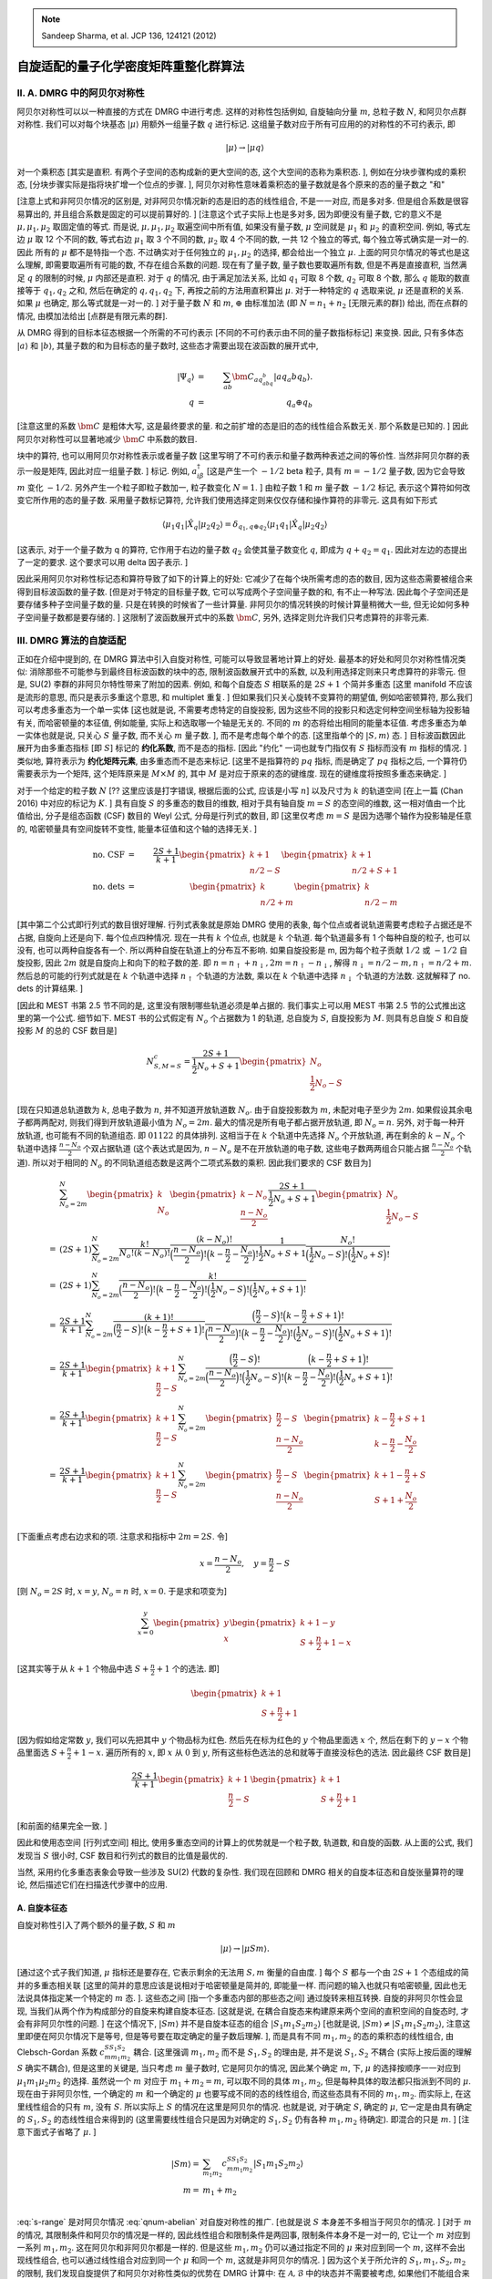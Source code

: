 
.. only:: html

    .. math::
        \renewenvironment{equation*}
        {\begin{equation}\begin{aligned}}
        {\end{aligned}\end{equation}}
        \renewcommand{\gg}{>\!\!>}
        \renewcommand{\ll}{<\!\!<}
        \newcommand{\I}{\mathrm{i}}
        \newcommand{\D}{\mathrm{d}}
        \renewcommand{\C}{\mathrm{C}}
        \newcommand{\dt}{\frac{\D}{\D t}}
        \newcommand{\E}{\mathrm{e}}
        \renewcommand{\bm}{\boldsymbol}
        \require{mediawiki-texvc}

.. note::
    Sandeep Sharma, et al. JCP 136, 124121 (2012)

自旋适配的量子化学密度矩阵重整化群算法
=======================================

II. A. DMRG 中的阿贝尔对称性
----------------------------

阿贝尔对称性可以以一种直接的方式在 DMRG 中进行考虑. 这样的对称性包括例如, 自旋轴向分量 :math:`m`, 总粒子数 :math:`N`, 和阿贝尔点群对称性. 我们可以对每个块基态 :math:`|\mu\rangle` 用额外一组量子数 :math:`q` 进行标记. 这组量子数对应于所有可应用的的对称性的不可约表示, 即

.. math::
    |\mu\rangle \to |\mu q\rangle

对一个乘积态 [其实是直积. 有两个子空间的态构成新的更大空间的态, 这个大空间的态称为乘积态. ], 例如在分块步骤构成的乘积态, [分块步骤实际是指将块扩增一个位点的步骤. ], 阿贝尔对称性意味着乘积态的量子数就是各个原来的态的量子数之 "和"

.. math::
    |\mu q\rangle &=&\ |\mu_1q_1\mu_2q_2\rangle, \\
    q &=&\ q_1 \oplus q_2.
    :label: qnum-abelian

[注意上式和非阿贝尔情况的区别是, 对非阿贝尔情况新的态是旧的态的线性组合, 不是一一对应, 而是多对多. 但是组合系数是很容易算出的, 并且组合系数是固定的可以提前算好的. ] [注意这个式子实际上也是多对多, 因为即便没有量子数, 它的意义不是 :math:`\mu, \mu_1, \mu_2` 取固定值的等式. 而是说, :math:`\mu, \mu_1, \mu_2` 取遍空间中所有值, 如果没有量子数, :math:`\mu` 空间就是 :math:`\mu_1` 和 :math:`\mu_2` 的直积空间. 例如, 等式左边 :math:`\mu` 取 12 个不同的数, 等式右边 :math:`\mu_1` 取 3 个不同的数, :math:`\mu_2` 取 4 个不同的数, 一共 12 个独立的等式, 每个独立等式确实是一对一的. 因此 所有的 :math:`\mu` 都不是特指一个态. 不过确实对于任何独立的 :math:`\mu_1, \mu_2` 的选择, 都会给出一个独立 :math:`\mu`. 上面的阿贝尔情况的等式也是这么理解, 即需要取遍所有可能的数, 不存在组合系数的问题. 现在有了量子数, 量子数也要取遍所有数, 但是不再是直接直积, 当然满足 :math:`q` 的限制的时候, :math:`\mu` 内部还是直积. 对于 :math:`q` 的情况, 由于满足加法关系, 比如 :math:`q_1` 可取 8 个数, :math:`q_2` 可取 8 个数, 那么 :math:`q` 能取的数直接等于 :math:`q_1, q_2` 之和, 然后在确定的 :math:`q, q_1, q_2` 下, 再按之前的方法用直积算出 :math:`\mu`. 对于一种特定的 :math:`q` 选取来说, :math:`\mu` 还是直积的关系. 如果 :math:`\mu` 也确定, 那么等式就是一对一的. ]  对于量子数 :math:`N` 和 :math:`m`, :math:`\oplus` 由标准加法 (即 :math:`N = n_1 + n_2` [无限元素的群]) 给出, 而在点群的情况, 由模加法给出 [点群是有限元素的群].

从 DMRG 得到的目标本征态根据一个所需的不可约表示 [不同的不可约表示由不同的量子数指标标记] 来变换. 因此, 只有多体态 :math:`|a\rangle` 和 :math:`|b\rangle`, 其量子数的和为目标态的量子数时, 这些态才需要出现在波函数的展开式中,

.. math::
    |\Psi_q\rangle &=&\ \sum_{ab} \bm{C}_{aq_abq_b} |aq_a bq_b\rangle. \\
    q &=&\ q_a \oplus q_b

[注意这里的系数 :math:`\bm{C}` 是粗体大写, 这是最终要求的量. 和之前扩增的态是旧的态的线性组合系数无关. 那个系数是已知的. ] 因此阿贝尔对称性可以显著地减少 :math:`\bm{C}` 中系数的数目.

块中的算符, 也可以用阿贝尔对称性表示或者量子数 [这里写明了不可约表示和量子数两种表述之间的等价性. 当然非阿贝尔群的表示一般是矩阵, 因此对应一组量子数. ] 标记. 例如, :math:`a_{i\beta}^\dagger` [这是产生一个 :math:`-1/2` beta 粒子, 具有 :math:`m=-1/2` 量子数, 因为它会导致 :math:`m` 变化 :math:`-1/2`. 另外产生一个粒子即粒子数加一, 粒子数变化 :math:`N=1`. ] 由粒子数 1 和 :math:`m` 量子数 :math:`-1/2` 标记, 表示这个算符如何改变它所作用的态的量子数. 采用量子数标记算符, 允许我们使用选择定则来仅仅存储和操作算符的非零元. 这具有如下形式

.. math::
    \langle \mu_1 q_1 | \hat{X}_q | \mu_2 q_2 \rangle = \delta_{q_1,q\oplus q_2} \langle \mu_1 q_1 | \hat{X}_q | \mu_2 q_2 \rangle

[这表示, 对于一个量子数为 q 的算符, 它作用于右边的量子数 :math:`q_2` 会使其量子数变化 :math:`q`, 即成为 :math:`q+q_2 = q_1`. 因此对左边的态提出了一定的要求. 这个要求可以用 delta 因子表示. ]

因此采用阿贝尔对称性标记态和算符导致了如下的计算上的好处: 它减少了在每个块所需考虑的态的数目, 因为这些态需要被组合来得到目标波函数的量子数. [但是对于特定的目标量子数, 它可以写成两个子空间量子数的和, 有不止一种写法. 因此每个子空间还是要存储多种子空间量子数的量. 只是在转换的时候省了一些计算量. 非阿贝尔的情况转换的时候计算量稍微大一些, 但无论如何多种子空间量子数都是要存储的. ] 这限制了波函数展开式中的系数 :math:`\bm{C}`, 另外, 选择定则允许我们只考虑算符的非零元素.

III. DMRG 算法的自旋适配
------------------------

正如在介绍中提到的, 在 DMRG 算法中引入自旋对称性, 可能可以导致显著地计算上的好处. 最基本的好处和阿贝尔对称性情况类似: 消除那些不可能参与到最终目标波函数的块中的态, 限制波函数展开式中的系数, 以及利用选择定则来只考虑算符的非零元. 但是, SU(2) 李群的非阿贝尔特性带来了附加的因素. 例如, 和每个自旋态 :math:`S` 相联系的是 :math:`2S+1` 个简并多重态 [这里 manifold 不应该是流形的意思, 而只是表示多重这个意思, 和 multiplet 重复. ] 但如果我们只关心旋转不变算符的期望值, 例如哈密顿算符, 那么我们可以考虑多重态为一个单一实体 [这也就是说, 不需要考虑特定的自旋投影, 因为这些不同的投影只和选定何种空间坐标轴为投影轴有关, 而哈密顿量的本征值, 例如能量, 实际上和选取哪一个轴是无关的. 不同的 :math:`m` 的态将给出相同的能量本征值. 考虑多重态为单一实体也就是说, 只关心 :math:`S` 量子数, 而不关心 :math:`m` 量子数. ], 而不是考虑每个单个的态. [这里指单个的 :math:`|S, m\rangle` 态. ] 目标波函数因此展开为由多重态指标 [即 :math:`S`] 标记的 **约化系数**, 而不是态的指标. [因此 "约化" 一词也就专门指仅有 :math:`S` 指标而没有 :math:`m` 指标的情况. ] 类似地, 算符表示为 **约化矩阵元素**, 由多重态而不是态来标记. [这里不是指算符的 :math:`pq` 指标, 而是确定了 :math:`pq` 指标之后, 一个算符仍需要表示为一个矩阵, 这个矩阵原来是 :math:`M\times M` 的, 其中 :math:`M` 是对应于原来的态的键维度. 现在的键维度将按照多重态来确定. ]

对于一个给定的粒子数 :math:`N` [?? 这里应该是打字错误, 根据后面的公式, 应该是小写 :math:`n`] 以及尺寸为 :math:`k` 的轨道空间 [在上一篇 (Chan 2016) 中对应的标记为 :math:`K`. ] 具有自旋 :math:`S` 的多重态的数目的维数, 相对于具有轴自旋 :math:`m=S` 的态空间的维数, 这一相对值由一个比值给出, 分子是组态函数 (CSF) 数目的 Weyl 公式, 分母是行列式的数目, 即 [这里仅考虑 :math:`m=S` 是因为选哪个轴作为投影轴是任意的, 哈密顿量具有空间旋转不变性, 能量本征值和这个轴的选择无关. ]

.. math::
    \text{no. CSF} &=&\ \frac{2S+1}{k+1} \begin{pmatrix} k+1\\n/2-S\end{pmatrix}
        \begin{pmatrix} k+1\\n/2+S +1\end{pmatrix} \\
    \text{no. dets} &=&\ \begin{pmatrix} k \\ n/2 + m \end{pmatrix} \begin{pmatrix} k \\ n/2 - m \end{pmatrix}

[其中第二个公式即行列式的数目很好理解. 行列式表象就是原始 DMRG 使用的表象, 每个位点或者说轨道需要考虑粒子占据还是不占据, 自旋向上还是向下. 每个位点四种情况. 现在一共有 :math:`k` 个位点, 也就是 :math:`k` 个轨道. 每个轨道最多有 1 个每种自旋的粒子, 也可以没有, 也可以两种自旋各有一个. 所以两种自旋在轨道上的分布互不影响. 如果自旋投影是 m, 因为每个粒子贡献 :math:`1/2` 或 :math:`-1/2` 自旋投影, 因此 :math:`2m` 就是自旋向上和向下的粒子数的差. 即 :math:`n = n_\uparrow + n_\downarrow, 2m = n_\uparrow - n_\downarrow`, 解得 :math:`n_\downarrow = n/2 - m, n_\uparrow = n/2 + m`. 然后总的可能的行列式就是在 :math:`k` 个轨道中选择 :math:`n_\uparrow` 个轨道的方法数, 乘以在 :math:`k` 个轨道中选择 :math:`n_\downarrow` 个轨道的方法数. 这就解释了 no. dets 的计算结果. ]

[因此和 MEST 书第 2.5 节不同的是, 这里没有限制哪些轨道必须是单占据的. 我们事实上可以用 MEST 书第 2.5 节的公式推出这里的第一个公式. 细节如下. MEST 书的公式假定有 :math:`N_o` 个占据数为 1 的轨道, 总自旋为 :math:`S`, 自旋投影为 :math:`M`. 则具有总自旋 :math:`S` 和自旋投影 :math:`M` 的总的 CSF 数目是]

.. math::
    N_{S,M=S}^c = \frac{2S + 1}{\frac{1}{2}N_o + S + 1} \begin{pmatrix} N_o \\ \frac{1}{2} N_o - S \end{pmatrix}

[现在只知道总轨道数为 :math:`k`, 总电子数为 :math:`n`, 并不知道开放轨道数 :math:`N_o`. 由于自旋投影数为 :math:`m`, 未配对电子至少为 :math:`2m`. 如果假设其余电子都两两配对, 则我们得到开放轨道最小值为 :math:`N_o = 2m`. 最大的情况是所有电子都占据开放轨道, 即 :math:`N_o = n`. 另外, 对于每一种开放轨道, 也可能有不同的轨道组态. 即 :math:`01122` 的具体排列. 这相当于在 :math:`k` 个轨道中先选择 :math:`N_o` 个开放轨道, 再在剩余的 :math:`k - N_o` 个轨道中选择 :math:`\frac{n - N_o}{2}` 个双占据轨道 (这个表达式是因为, :math:`n-N_o` 是不在开放轨道的电子数, 这些电子数两两组合只能占据 :math:`\frac{n - N_o}{2}` 个轨道). 所以对于相同的 :math:`N_o` 的不同轨道组态数是这两个二项式系数的乘积. 因此我们要求的 CSF 数目为]

.. math::
    &\ \sum_{N_o = 2m}^N \begin{pmatrix} k \\ N_o \end{pmatrix} \begin{pmatrix} k - N_o \\ \frac{n-N_o}{2} \end{pmatrix}
        \frac{2S + 1}{\frac{1}{2}N_o + S + 1} \begin{pmatrix} N_o \\ \frac{1}{2} N_o - S \end{pmatrix} \\
    =&\ (2S+1) \sum_{N_o = 2m}^N \frac{k!}{N_o!(k-N_o)!} \frac{ (k-N_o)!}{\Big( \frac{n-N_o}{2}\Big)! \Big( k-\frac{n}{2} -\frac{N_o}{2} \Big)!} \frac{1}{\frac{1}{2}N_o + S + 1} \frac{N_o!}{ \Big(\frac{1}{2} N_o - S\Big)! \Big( \frac{1}{2} N_o + S\Big)!} \\
    =&\ (2S+1) \sum_{N_o = 2m}^N \frac{k!}{\Big( \frac{n-N_o}{2}\Big)! \Big( k-\frac{n}{2} -\frac{N_o}{2} \Big)!\Big(\frac{1}{2} N_o - S\Big)! \Big( \frac{1}{2} N_o + S + 1\Big)!} \\
    =&\ \frac{2S+1}{k+1} \sum_{N_o = 2m}^N \frac{(k+1)!}{\Big(\frac{n}{2}-S\Big)!\Big(k-\frac{n}{2}+S+1\Big)!} \frac{\Big(\frac{n}{2}-S\Big)!\Big(k-\frac{n}{2}+S+1\Big)!}{\Big( \frac{n-N_o}{2}\Big)! \Big( k-\frac{n}{2} -\frac{N_o}{2} \Big)!\Big(\frac{1}{2} N_o - S\Big)! \Big( \frac{1}{2} N_o + S + 1\Big)!} \\
    =&\ \frac{2S+1}{k+1} \begin{pmatrix} k + 1 \\ \frac{n}{2} - S  \end{pmatrix}
        \sum_{N_o = 2m}^N \frac{\Big(\frac{n}{2}-S\Big)!}{\Big( \frac{n-N_o}{2}\Big)! \Big(\frac{1}{2} N_o - S\Big)! }
        \frac{\Big(k-\frac{n}{2}+S+1\Big)!}{\Big( k-\frac{n}{2} -\frac{N_o}{2} \Big)! \Big( \frac{1}{2} N_o + S + 1\Big)!}
         \\
    =&\ \frac{2S+1}{k+1} \begin{pmatrix} k + 1 \\ \frac{n}{2} - S  \end{pmatrix}
        \sum_{N_o = 2m}^N \begin{pmatrix} \frac{n}{2}-S \\ \frac{n-N_o}{2}  \end{pmatrix}
        \begin{pmatrix} k-\frac{n}{2}+S+1 \\  k-\frac{n}{2} -\frac{N_o}{2} \end{pmatrix} \\
    =&\ \frac{2S+1}{k+1} \begin{pmatrix} k + 1 \\ \frac{n}{2} - S  \end{pmatrix}
        \sum_{N_o = 2m}^N \begin{pmatrix} \frac{n}{2}-S \\ \frac{n-N_o}{2}  \end{pmatrix}
        \begin{pmatrix} k+1-\frac{n}{2}+S \\  S + 1 +\frac{N_o}{2} \end{pmatrix} \\

[下面重点考虑右边求和的项. 注意求和指标中 :math:`2m = 2S`. 令]

.. math::
    x = \frac{n - N_o}{2}, \quad y = \frac{n}{2} - S

[则 :math:`N_o = 2S` 时, :math:`x = y`, :math:`N_o = n` 时, :math:`x = 0`. 于是求和项变为]

.. math::
    \sum_{x = 0}^y \begin{pmatrix} y \\ x  \end{pmatrix}
        \begin{pmatrix} k+1 - y \\  S + \frac{n}{2} + 1 - x \end{pmatrix}

[这其实等于从 :math:`k+ 1` 个物品中选 :math:`S + \frac{n}{2} + 1` 个的选法. 即]

.. math::
    \begin{pmatrix} k + 1 \\ S + \frac{n}{2} + 1  \end{pmatrix}

[因为假如给定常数 :math:`y`, 我们可以先把其中 :math:`y` 个物品标为红色. 然后先在标为红色的 :math:`y` 个物品里面选 :math:`x` 个, 然后在剩下的 :math:`y-x` 个物品里面选 :math:`S + \frac{n}{2} + 1 - x`. 遍历所有的 :math:`x`, 即 :math:`x` 从 :math:`0` 到 :math:`y`, 所有这些标色选法的总和就等于直接没标色的选法. 因此最终 CSF 数目是]

.. math::
    \frac{2S+1}{k+1} \begin{pmatrix} k + 1 \\ \frac{n}{2} - S  \end{pmatrix}
        \begin{pmatrix} k + 1 \\ S + \frac{n}{2} + 1  \end{pmatrix}

[和前面的结果完全一致. ]

因此和使用态空间 [行列式空间] 相比, 使用多重态空间的计算上的优势就是一个粒子数, 轨道数, 和自旋的函数. 从上面的公式, 我们发现当 :math:`S` 很小时, CSF 数目和行列式的数目的比值是最优的.

当然, 采用约化多重态表象会导致一些涉及 SU(2) 代数的复杂性. 我们现在回顾和 DMRG 相关的自旋本征态和自旋张量算符的理论, 然后描述它们在扫描迭代步骤中的应用.

A. 自旋本征态
^^^^^^^^^^^^^

自旋对称性引入了两个额外的量子数, :math:`S` 和 :math:`m`

.. math::
    |\mu\rangle \to |\mu S m \rangle.

[通过这个式子我们知道, :math:`\mu` 指标还是要存在, 它表示剩余的无法用 :math:`S, m` 衡量的自由度. ] 每个 :math:`S` 都与一个由 :math:`2S + 1` 个态组成的简并的多重态相关联 [这里的简并的意思应该是说相对于哈密顿量是简并的, 即能量一样. 而问题的输入也就只有哈密顿量, 因此也无法说具体指定某一个特定的 :math:`m` 态. ]. 这些态之间 [指一个多重态内部的那些态之间] 通过旋转来相互转换. 自旋的非阿贝尔性会显现, 当我们从两个作为构成部分的自旋来构建自旋本征态. [这就是说, 在耦合自旋态来构建原来两个空间的直积空间的自旋态时, 才会有非阿贝尔性的问题. ] 在这个情况下, :math:`|Sm\rangle` 并不是自旋本征态的组合 :math:`|S_1m_1S_2m_2\rangle` [也就是说, :math:`|Sm\rangle \neq |S_1m_1S_2m_2\rangle`, 注意这里即便在阿贝尔情况下是等号, 但是等号要在取定确定的量子数后理解. ], 而是具有不同 :math:`m_1, m_2` 的态的乘积态的线性组合, 由 Clebsch-Gordan 系数 :math:`c_{mm_1m_2}^{SS_1S_2}` 耦合. [这里强调 :math:`m_1, m_2` 而不是 :math:`S_1, S_2` 的理由是, 并不是说 :math:`S_1, S_2` 不耦合 (实际上按后面的理解 :math:`S` 确实不耦合), 但是这里的关键是, 当只考虑 :math:`m` 量子数时, 它是阿贝尔的情况, 因此某个确定 :math:`m`, 下, :math:`\mu` 的选择按顺序一一对应到 :math:`\mu_1 m_1 \mu_2 m_2` 的选择. 虽然说一个 :math:`m` 对应于 :math:`m_1 + m_2 = m`, 可以取不同的具体 :math:`m_1, m_2`, 但是每种具体的取法都只指派到不同的 :math:`\mu`. 现在由于非阿贝尔性, 一个确定的 :math:`m` 和一个确定的 :math:`\mu` 也要写成不同的态的线性组合, 而这些态具有不同的 :math:`m_1, m_2`. 而实际上, 在这里线性组合的只有 :math:`m`, 没有 :math:`S`. 所以实际上 :math:`S` 的情况在这里是阿贝尔的情况. 也就是说, 对于确定 :math:`S`, 确定的 :math:`\mu`, 它一定是由具有确定的 :math:`S_1, S_2` 的态线性组合来得到的 (这里需要线性组合只是因为对确定的 :math:`S_1, S_2` 仍有各种 :math:`m_1, m_2` 待确定). 即混合的只是 :math:`m`. ] [注意下面式子省略了 :math:`\mu`. ]

.. math::
    |Sm\rangle =&\ \sum_{m_1 m_2} c_{mm_1m_2}^{SS_1S_2} |S_1m_1S_2m_2\rangle \\
    m =&\ m_1+m_2 \\

.. math::
    S \in \{ |S_1 - S_2|, |S_1 - S_2|+1, \cdots , S_1 + S_2\}.
    :label: s-range

:eq:`s-range` 是对阿贝尔情况 :eq:`qnum-abelian` 对自旋对称性的推广. [也就是说 :math:`S` 本身差不多相当于阿贝尔的情况. ] [对于 :math:`m` 的情况, 其限制条件和阿贝尔的情况是一样的, 因此线性组合和限制条件是两回事, 限制条件本身不是一对一的, 它让一个 :math:`m` 对应到一系列 :math:`m_1, m_2`. 这在阿贝尔和非阿贝尔都是一样的. 但是这些 :math:`m_1, m_2` 仍可以通过指定不同的 :math:`\mu` 来对应到同一个 :math:`m`, 这样不会出现线性组合, 也可以通过线性组合对应到同一个 :math:`\mu` 和同一个 :math:`m`, 这就是非阿贝尔的情况. ] 因为这个关于所允许的 :math:`S_1, m_1, S_2, m_2` 的限制, 我们发现自旋提供了和阿贝尔对称性类似的优势在 DMRG 计算中: 在 :math:`\mathcal{A}, \mathcal{B}` 中的块态并不需要被考虑, 如果他们不能组合来产生目标波函数中的 :math:`S, m` 量子数. [按照这篇文章的标记, :math:`\mathcal{A}, \mathcal{B}` 是扩展后的块的标记. 它们组合起来就构成超块, 用于计算整个体系的目标波函数. ] 

正如上面提到的, 当求解带有自旋对称性的薛定谔方程时, 我们可以把多重态看作一个单一的量, 而不是利用单个的态, 因为 :math:`\hat{H}` 是旋转不变的. [这里的意思应该是, 仅仅当求解哈密顿量时可以这样做. 在其他的分块过程, 算符延展等等过程中, 仍需要完整的表示, 因为算符毕竟不能不考虑 :math:`m`.] **约化量** 仅仅由 :math:`S` 标记, 而 **约化** 波函数写为

.. math::
    ||\Psi_S \rangle = \sum_{aS_a bS_b} \bm{C}_{aS_a bS_b} || aS_a bS_b\rangle

[注意这里 :math:`a, b` 就相当于之前的 :math:`\mu`, 而 :math:`\bm{C}` 是待求的量. ] 在多重态表象的约化系数和态表象的系数 :math:`\bm{C}_{aS_am_abS_bm_b}` 是相联系的, [疑问?? 这里似乎应该是 :math:`\bm{C}_{Sm,aS_am_abS_bm_b}`, 不然下面的等式指标不平衡, 但这里似乎是为了强调对于一个特定问题, :math:`S, m` 应该是输入参数, 并不会改变, 因此这个系数并不需要这个指标, 也就是说, 理解为 :math:`S, m` 是全局的量. ]

.. math::
    |\Psi_{Sm}\rangle = \sum_{aS_am_abS_bm_b} \bm{C}_{aS_am_abS_bm_b}|aS_am_abS_bm_b\rangle

其中

.. math::
    \bm{C}_{aS_am_abS_bm_b} = c_{m_am_bm}^{S_aS_bS} \bm{C}_{aS_abS_b}.

约化系数 :math:`\bm{C}_{aS_abS_b}` 的数目很明显比原始的波函数系数 :math:`\bm{C}_{aS_am_abS_bm_b}` 的数目要少.

B. 自旋张量算符
^^^^^^^^^^^^^^^

在考虑自旋对称性时, 算符也可以具有标记 :math:`S, m`. 根据不可约自旋表象进行变换的算符被称为不可约 (自旋) 张量算符. 和自旋多重态类似, 由 :math:`S` 标记的张量算符和 :math:`2S+1` 个算符组成的流形相关联, 流形中的算符互相之间通过旋转来变换. 一个简单的方式来表征一个张量算符, 是观察它在一个自旋 :math:`S = 0` 的态上的作用. 例如 :math:`a_{i\alpha}^\dagger` 和 :math:`a_{i\beta}^\dagger` 是 :math:`S=\frac{1}{2}` (双重态) 张量算符 :math:`\hat{a}_i^{1/2}` 的两个分量, 因为它们作用在真空态 (真空态的自旋 :math:`S= 0`) 会产生自旋为 :math:`\frac{1}{2}` 的自旋本征态. [疑问?? 注意, 如果所考虑的张量算符右边是一个湮灭算符, 那么作用在真空态上可能得到零. 这时候这个方法就没什么用. 实际的情况下, 作用于真空态上如果不为零, 则产生的态才好判断. 将产生的态再用 :math:`\hat{S}_z` 或 :math:`\hat{S}^2` 作用, 就能知道这张量算符对应于怎样的 :math:`S, M`. 如果为零, 则只能求它和 :math:`\hat{S}_\pm, \hat{S}_z` 的对易子来判断, 即定义式. ] 考虑算符 :math:`a_{i\alpha}^\dagger a_{j\alpha}, a_{i\alpha}^\dagger a_{j\beta}, a_{i\beta}^\dagger a_{j\alpha}, a_{i\beta}^\dagger a_{j\beta}`, 它们合起来张开了 :math:`S = 0` 单重态和 :math:`S = 1` 三重态流形. :math:`S = 0` 单重态算符定义为

.. math::
    \hat{B}_{ij}^{0,0} = \frac{1}{\sqrt{2}} \Big( a_{i\alpha}^\dagger a_{j\alpha} + a_{i\beta}^\dagger a_{j\beta} \Big),

而 :math:`S=1` 三重态算符定义为

.. math::
    \hat{B}_{ij}^{1,-1} =&\ a_{i\beta}^\dagger a_{j\alpha}, \\
    \hat{B}_{ij}^{1,0} =&\ \frac{1}{\sqrt{2}} \Big( a_{i\alpha}^\dagger a_{j\alpha} - a_{i\beta}^\dagger a_{j\beta} \Big),\\
    \hat{B}_{ij}^{1,1} =&\ -a_{i\alpha}^\dagger a_{j\beta}.

在自旋适配 DMRG 算法中用到的张量算符的完整列表在 表 2 给出.

张量算符允许我们工作于约化算符矩阵元, 仅仅用多重态标记 [根据这里, 似乎对于算符, 也是使用多重态而不是单个的态. ]

.. math::
    \bm{X}^S_{\mu_1 S_1 \mu_2 S_2} = \langle \mu_1 S_1 || \hat{X}^S || \mu_2 S_2 \rangle.

完整矩阵元可以从约化矩阵元利用 Wigner-Eckart 定理得到 (和之前波函数系数的公式类似)

.. math::
    \bm{X}_{\mu_1S_1m_1\mu_2S_2m_2}^{Sm} = c_{m_2mm_1}^{S_2SS_1} \bm{X}_{\mu_1S_1\mu_2S_2}^S.

张量算符的伴算符也是张量算符. 这里, 我们定义伴算符为带有一个附加的符号因子来保持在角动量阶梯算符中用的 Condon-Shortley 相因子约定. [MEST 2.3 节] 为了表示这个具有附加相因子的伴算符运算, 我们使用符号 :math:`\ddagger`. 例如

.. math::
    \bm{X}^{S,m\ddagger} = (-1)^{S+m} \bm{X}^{S,-m\dagger}.

[注意, 这里的约定似乎有问题, 应该写 :math:`\bm{X}^{S,m\ddagger} = (-1)^{S+m} \bm{X}^{S,m\dagger}`, 然后说明 :math:`\bm{X}^{S,m\ddagger}` 是一个属于本征值 :math:`S, -m` 的张量算符. 这样 :math:`\ddagger` 和 :math:`\dagger` 的区别就仅仅只是相因子的区别. 需要在后面用到这个符号的地方验证一下, 是否有矛盾. 但是在这篇文章中, 用到 :math:`\ddagger` 的地方都不出现 :math:`m`, 因此实际上这个 :math:`m` 的符号差并没有什么体现. ] 注意, 一个张量算符的伴算符的约化密度矩阵, 并不是这个算符的约化密度矩阵的共轭. 具有自旋 :math:`S = 0,\frac{1}{2}, 1` 的张量算符的约化矩阵元和对应的伴算符的约化矩阵元之间的关系, 在附录 D 中给出. [疑问?? 这个问题一定要自己好好算一下. 或者可以参考其他文献. ]

和自旋本征态的情况一样, 一个具有量子数 :math:`S,m` 的乘积张量算符包括具有量子数 :math:`S_1, m_1` 和 :math:`S_2, m_2` 的张量算符的线性组合, 通过 Clebsch-Gordan 系数耦合

.. math::
    \Big(\hat{X}_1^{\hat{S}_1} \hat{X}_2^{\hat{S}_2} \Big)^{Sm}
        =\sum_{m_1m_2} c_{m_1m_2m}^{S_1S_2S} \hat{X}_1^{S_1m_1} \hat{X}_2^{S_2m_2}.
    :label: prod-tensor-op

我们可以得到乘积算符 :math:`\Big(\hat{X}_1^{\hat{S}_1} \hat{X}_2^{\hat{S}_2} \Big)^{S}` 的约化矩阵元, 直接通过算符 :math:`\hat{X}_1` 和 :math:`\hat{X}_2` [?? 这里原文是 :math:`\hat{X}` 和 :math:`\hat{Y}`] 的约化矩阵元, 使用 Wigner 9-j 系数

.. math::
    \langle \mu \nu S_{\mu\nu} || \Big(\hat{X}_1^{\hat{S}_1} \hat{X}_2^{\hat{S}_2} \Big)^{S} || \mu'\nu' S_{\mu'\nu'} \rangle
    = \begin{bmatrix} \end{bmatrix} \langle \mu S_{\mu} || \hat{X}_1^{\hat{S}_1} || \mu' S_{\mu'} \rangle \langle \nu S_{\nu} || \hat{X}_2^{\hat{S}_2} || \nu' S_{\nu'} \rangle.
    :label: prod-tensor-rmat

我们定义自旋适配的张量积 :math:`\otimes_S` 为

.. math::
    \bm{X}_1^{S_1} \otimes_S \bm{X}_2^{S_2} = \Big(\bm{X}_1^{\hat{S}_1} \bm{X}_2^{\hat{S}_2} \Big)^{S},

它是 :eq:`prod-tensor-op` 的约化矩阵的形式, 而 :math:`\Big(\bm{X}_1^{\hat{S}_1} \bm{X}_2^{\hat{S}_2} \Big)^{S}` 的约化矩阵元按照 :eq:`prod-tensor-rmat` 来进行计算.

现在继续讨论上述建立的自旋代数如何应用到扫描迭代的计算中.

C. 自旋适配的扫描迭代
^^^^^^^^^^^^^^^^^^^^^

**分块** 在实现自旋适配的时候, 对分块有两个修改:

(i) 使用表 II 定义的张量算符而不是表 I 的算符.
(ii) 因为我们使用张量算符, 我们仅操作和存储算符的约化矩阵元. 这意味着我们把张量乘法 :math:`\otimes` 替换为自旋适配的张量乘法 :math:`\otimes_S`.

考虑 :math:`A_{ij}^S[\mathcal{A}]` 自旋张量算符作为一个例子. 对应于 :math:`A_{ij}^0[\mathcal{A}]` 的约化矩阵元的矩阵由下式得到

.. math::
    i, j \in \mathcal{L} \Rightarrow&\ \bm{A}_{ij}^0[\mathcal{L}] \otimes_0 \bm{1}^0[\bullet_l], \\
    i \in \mathcal{L}, j\in \bullet_l \Rightarrow&\ \bm{a}_i^{1/2}[\mathcal{L}]
        \otimes_0 \bm{a}_j^{1/2}[\bullet_l], \\
    i,j \in \bullet_l \Rightarrow&\ \bm{1}^0[\mathcal{L}] \otimes_0 \bm{A}_{ij}^0[\bullet_l].

超块哈密顿量的二分也和无自旋适配的版本类似. 这里我们注意到哈密顿量是一个 :math:`S=0` 的算符, [因为它是无自旋算符] 因此我们写 :math:`\bm{H}^0`. 那么

.. math::
    \bm{H}^0[\mathcal{A}] =&\ \bm{H}^0[\mathcal{L}] \otimes_0 \bm{1}^0[\bullet_l]
        + \bm{1}^0[\mathcal{L}] \otimes_0 \bm{H}^0[\bullet_l] \\
        &\ +2\sum_{i\in \mathcal{L}} \Big(
        \bm{a}_i^{1/2}[\mathcal{L}] \otimes_0 \bm{R}_i^{1/2\ddagger}[\bullet_l]
        + \bm{a}_i^{1/2\ddagger} [\mathcal{L}] \otimes_0 \bm{R}_i^{1/2}[\bullet_l]
        \Big) \\
        &\ +2\sum_{i\in \bullet_l} \Big(
        \bm{a}_i^{1/2}[\bullet_l] \otimes_0 \bm{R}_i^{1/2\ddagger}[\mathcal{L}]
        + \bm{a}_i^{1/2\ddagger} [\bullet_l] \otimes_0 \bm{R}_i^{1/2}[\mathcal{L}]
        \Big) \\
        &\ +\sum_{ij\in \bullet_l} \Big( - \sqrt{3} \bm{B}_{ij}^1[\bullet_l]
            \otimes_0 \bm{Q}_{ij}^1 [\mathcal{L}]
            +\bm{B}_{ij}^0[\bullet_l]
            \otimes_0 \bm{Q}_{ij}^0 [\mathcal{L}] \Big) \\
        &\ +\frac{\sqrt{3}}{2} \sum_{ij\in \bullet_l} \Big(
        \bm{A}_{ij}^1[\bullet_l] \otimes_0 \bm{P}_{ij}^1[\mathcal{L}]
        + \bm{A}_{ij}^{1\ddagger}[\bullet_l] \otimes_0 \bm{P}_{ij}^{1\ddagger}[\mathcal{L}]
        \Big) \\
        &\ + \frac{1}{2} \sum_{ij \in \bullet_l} \Big( \bm{A}_{ij}^0[\bullet_l] \otimes_0
            \bm{P}_{ij}^0[\mathcal{L}] + \bm{A}_{ij}^{0\ddagger}[\bullet_l] \otimes_0
            \bm{P}_{ij}^{0\ddagger}[\mathcal{L}]\Big).

**波函数求解** 在波函数求解的步骤, 自旋适配的哈密顿量波函数积 [指哈密顿量乘以波函数得到期望值] 可以完全以约化算符矩阵元和约化波函数系数的形式来进行. 和在非自旋适配的 DMRG 算法一样, 完整的哈密顿矩阵永远不会生成, 而乘积是对上式中求和的每一项进行的. 例如, 非自旋版本的

.. math::
    \Big( \bm{A}_{ij}[\mathcal{A}] \otimes \bm{P}_{ij}[\mathcal{B}] \Big) \cdot \bm{C} = \bm{A}_{ij}[\mathcal{A}] \bm{C} \bm{P}_{ij}^T [\mathcal{B}]

[这里 :math:`\bm{C}` 本来是一个矢量, 代表波函数振幅. 现在写成一个矩阵, 因为把指标按子空间划分为两部分, 行代表左块, 列代表右块. 所以本来是矩阵乘矢量, 现在变成了三个矩阵相乘得矩阵, 得到的矩阵行仍然是左块, 列仍然是右块. ] 成为

.. math::
    \bm{C}_{a'S_a'b'S_b'} = \sum_{S_aS_b}
    \begin{bmatrix} S_b & S_a & S \\ S_J & S_I & 0 \\ S'_b & S'_a & S' \end{bmatrix}
    \langle S'_b || \bm{O}_J^{S_J}[\mathcal{B}] ||S_b\rangle
    \langle S'_a || \bm{O}_I^{S_I}[\mathcal{A}] ||S_a\rangle
    \bm{C}_{aS_abS_b}.

注意, 和非自旋适配的版本一样, 这个可以通过中间量来把计算复杂度降低到 :math:`O(M^3)`. 但是, 由于对 :math:`S_a, S_b` 的求和, 算符乘积不会分解为单一的一对解耦合的矩阵乘积 [指现在左空间相乘, 再在右空间相乘. 共两个矩阵乘积] (像非自旋适配的情况那样), 而是对求和中每个 :math:`S_a, S_b` 都必须执行一对矩阵乘积, 如果对应的 9-j 系数非零. 整个操作是非自旋操作的复杂度乘以一个常数, 其中常数依赖于非零 9-j 系数的数目.

**重整化和截断** 在自旋适配的重整化和截断步骤, 我们不寻求一个简单的 :math:`\mathcal{A}` 态的最优截断, 而是对一个和自旋对称性自洽的态的集合 (即纯自旋态的集合) 的最优截断. 这些无法通过 :math:`\mathcal{A}` 的约化密度矩阵的本征矢量来得到, 因为它和块 :math:`\mathcal{A}` 的自旋算符 :math:`\hat{S}^2` 不对易. 正如 McCulloch 和 Gulacsi 的工作显示的那样, 在这个情形中使用的密度矩阵是赝密度矩阵, 它是在通常的密度矩阵中令非对角块 [注意此处不是非对角矩阵元] 为零. 因为这些非对角块使得不同自旋的态耦合. 所有重整化和截断步骤的操作都可以在多重态表象完成, 工作于约化波函数系数和约化密度矩阵元. 赝密度矩阵的约化矩阵元通过约化波函数系数得到

.. math::
    \bm{\Gamma}_{aS_a,a'S_a} = \sum_{bS_b} \bm{C}_{aS_abS_b}\bm{C}^*_{a'S_abS_b}.

[注意这里尽管存在 :math:`a, a'` 两种指标, 但是对 :math:`S_a` 指标只有对角元, 即不同自旋耦合的部分被忽略了. ]

赝密度矩阵的本征矢给出约化形式的变换矩阵

.. math::
    \hat{\Gamma} || l_S\rangle = \sigma_{l,S}||l_S\rangle.

在得到新的重整化的基之后, 在多重态表象的算符利用和 :math:`\bm{X}[\mathcal{L}] = \bm{L}^\dagger \bm{X}[\mathcal{A}]\bm{L}` 类似的公式来变换.

注意, 当在多重态表象中仅保留赝密度矩阵的 :math:`M` 个本征矢时, 我们实际上保留了 :math:`M` 个自旋多重态集合. 这对应于一个大得多的态空间, 而这当然是工作于自旋适配的方式的好处. **但是, 我们将还是采用术语** :math:`M` **个态来表示自旋适配算法中的重整化基**.

IV. 计算上的考虑
----------------

自旋适配的 DMRG 算法的计算实现和非自旋适配的 DMRG 是相似的, 这里我们聚焦于它们之间在计算上的不同.

* 在自旋适配 DMRG 中存储的算符总数大约是非自旋适配的 DMRG 的一半.  DMRG 算法中最多种类的算符是那些具有两个轨道指标的, 即 :math:`\hat{A}_{ij}, \hat{B}_{ij}, \hat{P}_{ij}, \hat{Q}_{ij}`. 在非自旋适配的情况, 对每个空间轨道对 :math:`ij` 存在四个不同的 :math:`\hat{A}_{ij}` 算符, 即 :math:`\hat{A}_{i\alpha j\alpha}, \hat{A}_{i\beta j\alpha},\hat{A}_{i\alpha j\beta}, \hat{A}_{i\beta j\beta}`. 在自旋适配的情况, 只有两个张量算符: :math:`\hat{A}^0_{ij}` 和 :math:`\hat{A}_{ij}^1`. :math:`\hat{A}_{ij}^1` 包含三个 :math:`m` 分量, 但是 Wigner-Eckart 定理意味着我们只需要存储 **一个** 约化矩阵元的矩阵.

* 自旋适配算法的空间依赖是 :math:`O(M^2)`, 和非自旋适配算法一样. 但是, 在自旋适配情况, 复杂度的常数因子更大. 这是由于自旋对称性的非阿贝尔特性. 例如, 如果我们考虑一个算符, 例如 :math:`\hat{B}_{ij}^1`, 下面的约化矩阵元非零: :math:`\langle \mu_1 S || \hat{B}_{ij}^1 || \mu_2 S-1\rangle, \langle \mu_1 S || \hat{B}_{ij}^1 || \mu_2 S\rangle` 和 :math:`\langle \mu_1 S || \hat{B}_{ij}^1 || \mu_2 S+1\rangle`. 即, 一些不同的左矢和右矢之间的耦合是允许的. 当使用阿贝尔对称性, :math:`\hat{B}_{i\alpha j \beta}` 只在单一的对称类型的态之间有非零矩阵元, 即 :math:`\langle \mu_1 m |` 和 :math:`|\mu_2 m\rangle`. [疑问?? 这里按定义, :math:`\hat{B}_{i\alpha j \beta} = a_{i\alpha}^\dagger a_{j\beta}`, 一定会导致 :math:`m` 量子数变化 1, 那么如果左矢右矢量子数都是 :math:`m`, 矩阵元应该是零. ]

* 算法的主要复杂度来自于波函数求解步骤的计算哈密顿量和波函数的乘积, 以及在重整化和截断步骤的算符变换. 在自旋适配的情况, 哈密顿量乘以波函数的复杂度是 :math:`O(k^2M^3)` 每个扫描步骤, 和非自旋适配的算法类似. 在自旋适配算法中, 9-j 耦合系数的出现阻止了哈密顿量波函数乘积分解为两个子步骤. 这个步骤的常数因子因此依赖于必须考虑的 9-j 耦合 [系数] 的数目. 对单重态, 自旋适配的计算复杂度常数因子和非自旋适配的情形类似, 但是对于高自旋态, 它可以更大. 在自旋适配算法中的算符变换和非自旋适配情形非常类似 (复杂度是 :math:`O(k^3M^2)` 每个扫描步 [疑问?? 这里原文是 :math:`O(k^2M^3)`]) 但是一些算符和先前段落描述的相比更加密集.

* 对大规模计算需要一个高效并行的代码. 我们以和非自旋适配的 DMRG 完全相同的方式进行并行.

A. 单重态嵌入
^^^^^^^^^^^^^

当使用自旋适配的 DMRG 来研究高自旋态时, 会出现一些劣势. 第一, 约化系数矩阵 :math:`\bm{C}_{aS_abS_b}` 变得更密集. 在单重态的情形 [:math:`S = 0`], 只有在块 :math:`\mathcal{A}` 和 :math:`\mathcal{B}` 中具有相等自旋的量子态才能耦合 [因为 :math:`S` 的取值范围中, 最小是 :math:`|S_1-S_2|`. 若 :math:`S_1, S_2` 不同, 这个最小值便大于零, 那么 :math:`S` 就无法取到 0. ], 而对于, 例如三重态, 附加的耦合 (:math:`S_b = S_a \pm 1`) 变为可能的. 第二个劣势 (和第一个相关) 是, 对于非单重态, 块 :math:`\mathcal{A}` 和块 :math:`\mathcal{B}` 的赝密度矩阵不是等价的. 我们用一个简单的例子说明这一点. 考虑一个约化波函数, 写为

.. math::
    ||\Psi_{S=1}\rangle = \frac{1}{\sqrt{2}} ||aS_a = 1\rangle
        \Big( ||bS_b = 0\rangle + ||bS_b=2\rangle \Big).

块 :math:`\mathcal{A}` 的赝密度矩阵有一个非零的本征值, 而对块 :math:`\mathcal{B}` 有两个非零的本征值. 这个非等价性意味着, 在一次计算中, 从前向和后向扫描得到的丢弃权重 (分别对应于块 :math:`\mathcal{A}` 和块 :math:`\mathcal{B}` 的赝密度矩阵) 是不同的, 而这使得采用丢弃权重的 DMRG 能量外推变得有歧义.

为了克服这些劣势, 很明显最好只将自旋适配算法用于单重态目标态. 那么我们如何研究高自旋态的系统呢? 一种方式是使用我们称为单重态嵌入的技术, 最早由 Tatsuaki 引入. 这里我们注意到我们总可以增加辅助的无相互作用的轨道集合, 到晶格 [这里指位点序列, 实际就是轨道序列], 它和物理轨道耦合, 最后总体上产生一个单重态. 一般地, 组合的物理和辅助轨道的波函数 :math:`||\Psi\rangle` 具有如下形式

.. math::
    ||\tilde{\Psi}_{S=0}\rangle = ||\Psi_S\rangle ||\Phi_S\rangle,

其中 :math:`||\Phi_S\rangle` 是辅助非相互作用轨道的态. 因为辅助轨道没有在能量上和物理系统耦合, 而且它们自己没有能量, 因此, 它们不影响物理系统的能量. 在我们的计算中, 单重态嵌入被实现为一个选项, 在下面描述.

V. 约化密度矩阵求值
-------------------

单体和两体密度矩阵是重要的, 不仅仅因为它们提供了能让我们解释电子结构的量, 还因为它们提供了从活性空间关联方法到动态关联处理之间的连接, 例如基于微扰论, 组态相互作用, 或正则变换的动态关联处理方法. 从 DMRG 波函数来高效计算单体和两体密度矩阵在之前的研究已有描述, 我们建议读者借助那些引用来了解其中的细节. 两体约化密度矩阵的高效求值在 "单点" 形式是最方便的 (见第 II 节) 因为它可以简单地和标准 DMRG 扫描算法结合起来. 在这个情况下, 约化密度矩阵元可以使用和求能量时使用的同样的 DMRG 算符来求值 (即表 II 中的算符) 在不同的块构型, 在收敛的 DMRG 扫描中. 例如, 为了求两体约化密度矩阵的元素 :math:`\Gamma_{ijkl}` (我们假设 :math:`i<j<k<l`) 我们使用一个具有指标 :math:`i, j \in \mathcal{L}, k \in \bullet_\mathcal{L}` 和 :math:`l \in \mathcal{R}` 的块构型. 事实上, 对于大多数两体约化密度矩阵的元素来说, 我们可以找到对应的块构型, 其中不多于两个指标出现在任何块中. (例外是, 对于多于两个指标指向同一个空间轨道的情况, 但是那些并不构成计算量的主要部分. ) 储存所需的两指标算符所需的内存的量级是 :math:`O(k^2M^2)`, 和 DMRG 扫描算法一样.

下面, 我们采用罗马字母 :math:`i, j, \cdots` 来代表空间轨道, 而希腊字母 :math:`\tau, \beta, \cdots` 表示这些轨道的自旋. 自旋轨道两体约化密度矩阵有 :math:`(2k)^4` 个矩阵元, 即, 元素是 :math:`\langle \hat{a}_{i\tau}^\dagger \hat{a}_{j\sigma}^\dagger \hat{a}_{k\gamma}\hat{a}_{l\delta}\rangle`, 其中空间轨道两体约化密度矩阵可以通过将上式中的自旋积分掉来定义, 即, 其元素是 :math:`\sum_{\tau\sigma} \langle \hat{a}_{i\tau}^\dagger \hat{a}_{j\sigma}^\dagger \hat{a}_{k\sigma}\hat{a}_{l\tau}\rangle`. [这里 :math:`\langle \cdot \rangle` 代表在收敛的 DMRG 态上求算符的期望值. ] 因为我们在自旋适配的 DMRG 中有自旋适配的波函数和算符, 因此, 可以直接计算空间轨道两体约化密度矩阵, 使用表 II 的算符, 而并不需要预先构建自旋轨道两体约化密度矩阵.

以下两式展示空间轨道两体密度矩阵元 :math:`\Gamma_{ijkl}` 和 :math:`\Gamma_{ikjl}` 是如何计算的, 其中 :math:`i<j<k<l` 并且指标是在一个 :math:`1,1,2` 的排列, 即, 第一个指标 :math:`i\in \mathcal{L}`, 第二个指标 :math:`j \in \bullet_{\mathcal{L}}`, 即 :math:`i,j \in \mathcal{A}`, 而最后两个指标 :math:`k, l \in \mathcal{B}`.

.. math::
    \sum_{\tau\sigma}\langle \hat{a}_{i\tau}^\dagger \hat{a}_{j\sigma}^\dagger 
        \hat{a}_{k\sigma}\hat{a}_{l\tau}\rangle
    =&\ -\sqrt{3} \Big\langle \hat{A}_{ij}^1[\mathcal{A}] \otimes_0 \hat{A}_{kl}^{1,\ddagger}[\mathcal{B}] \Big\rangle + \Big\langle \hat{A}_{ij}^0[\mathcal{A}] \otimes_0 \hat{A}_{kl}^{0,\ddagger}[\mathcal{B}] \Big\rangle \\
    \sum_{\tau\sigma}\langle \hat{a}_{i\tau}^\dagger \hat{a}_{k\sigma}^\dagger 
        \hat{a}_{j\sigma}\hat{a}_{l\tau}\rangle
    =&\ \sqrt{3} \Big\langle \hat{B}_{ij}^1[\mathcal{A}] \otimes_0 \hat{B}_{kl}^{1,\ddagger}[\mathcal{B}] \Big\rangle - \Big\langle \hat{B}_{ij}^0[\mathcal{A}] \otimes_0 \hat{B}_{kl}^{0,\ddagger}[\mathcal{B}] \Big\rangle.

对于排列 :math:`1,2,1`, 即 :math:`i\in \mathcal{L}, j, k \in \bullet_{\mathcal{L}}` 和 :math:`l \in \mathcal{R}`, 采用不同的公式, 例如

.. math::
    \sum_{\tau\sigma}\langle \hat{a}_{i\tau}^\dagger \hat{a}_{j\sigma}^\dagger 
        \hat{a}_{k\sigma}\hat{a}_{l\tau}\rangle = 2\Big\langle \Big( \hat{a}_i^{1/2}[\mathcal{L}] \otimes_{1/2} \hat{B}_{jk}^0 [\bullet_l] \Big) \otimes_0
        \hat{a}_l^{1/2\ddagger}[\mathcal{R}] \Big\rangle,

其他对应于不同的在块中的指标分布的 :math:`\Gamma_{ijkl}` 可以类似地生成.

在讨论自旋轨道两体约化密度矩阵之前, 我们注意到对每个空间轨道元素, 总共有 :math:`2^4 = 16` 个元素 [每个产生或湮灭算符的指标都可以取 :math:`\alpha` 或 :math:`\beta`], 但是如果波函数保持 :math:`S_z` 守恒, 只有 6 个元素是非零的. [因为密度矩阵是在波函数上求值的, 如果波函数保持 :math:`S_z` 守恒, 也就是说, 波函数是 :math:`S_z` 的本征态, 那么波函数对应于特定的一个 :math:`m` 量子数. 也就是说左矢和右矢都将具有这个量子数, 那么如果中间的算符序列的效果是更改了 :math:`m` 量子数, 那么由于不同 :math:`m` 量子数正交, 必然得到零矩阵元. 反之, 如果波函数不是 :math:`S_z` 本征态, 那么比如右矢是不同 :math:`m` 的线性组合. 这样即使密度矩阵的算符序列更改了 :math:`m`, 仍然可以在左矢中找到另一个对应于更改后的 :math:`m` 的分量来得到不为零的矩阵元. ] 这 6 个元素是 :math:`\langle \hat{a}_{i\alpha}^\dagger \hat{a}_{j\alpha}^\dagger \hat{a}_{k\alpha} \hat{a}_{l\alpha} \rangle`, :math:`\langle \hat{a}_{i\alpha}^\dagger \hat{a}_{j\beta}^\dagger \hat{a}_{k\beta} \hat{a}_{l\alpha} \rangle`, :math:`\langle \hat{a}_{i\beta}^\dagger \hat{a}_{j\alpha}^\dagger \hat{a}_{k\alpha} \hat{a}_{l\beta} \rangle`, :math:`\langle \hat{a}_{i\beta}^\dagger \hat{a}_{j\alpha}^\dagger \hat{a}_{k\beta} \hat{a}_{l\alpha} \rangle`, :math:`\langle \hat{a}_{i\alpha}^\dagger \hat{a}_{j\beta}^\dagger \hat{a}_{k\alpha} \hat{a}_{l\beta} \rangle` 和 :math:`\langle \hat{a}_{i\beta}^\dagger \hat{a}_{j\beta}^\dagger \hat{a}_{k\beta} \hat{a}_{l\beta} \rangle`. 这些自旋轨道密度矩阵元可以使用恰当的表 II 中的张量算符的组合来计算. 例如, 我们还是使用 :math:`1,1,2` 排列的指标 :math:`i,j,k,l`, 即 :math:`i, j \in \mathcal{A}, k, l \in \mathcal{B}`. 我们首先计算在下式右边的 6 个期望值. 然后, 自旋轨道约化密度矩阵的 6 个非零元可以通过求解线性方程组来得到.

.. math::
    \begin{pmatrix}
    0 & -\frac{1}{2} & -\frac{1}{2} & \frac{1}{2} & \frac{1}{2} & 0 \\
    \frac{1}{\sqrt{3}} & \frac{1}{\sqrt{12}} & \frac{1}{\sqrt{12}} &
    \frac{1}{\sqrt{12}} & \frac{1}{\sqrt{12}} & \frac{1}{\sqrt{3}} \\
    0 & -\frac{1}{2} & \frac{1}{2} & \frac{1}{2} & -\frac{1}{2} & 0 \\
    0 & -\frac{1}{2} & \frac{1}{2} & -\frac{1}{2} & \frac{1}{2} & 0 \\
    \frac{1}{\sqrt{2}} & 0 & 0 & 0 & 0 & -\frac{1}{\sqrt{2}} \\
    \frac{1}{\sqrt{6}} & -\frac{1}{\sqrt{6}} & -\frac{1}{\sqrt{6}} &
    -\frac{1}{\sqrt{6}} & -\frac{1}{\sqrt{6}} & \frac{1}{\sqrt{6}}
    \end{pmatrix}
    \begin{pmatrix}
    \langle \hat{a}_{i\alpha}^\dagger \hat{a}_{j\alpha}^\dagger \hat{a}_{k\alpha} \hat{a}_{l\alpha} \rangle \\
    \langle \hat{a}_{i\alpha}^\dagger \hat{a}_{j\beta}^\dagger \hat{a}_{k\beta} \hat{a}_{l\alpha} \rangle \\
    \langle \hat{a}_{i\beta}^\dagger \hat{a}_{j\alpha}^\dagger \hat{a}_{k\alpha} \hat{a}_{l\beta} \rangle \\
    \langle \hat{a}_{i\beta}^\dagger \hat{a}_{j\alpha}^\dagger \hat{a}_{k\beta} \hat{a}_{l\alpha} \rangle \\
    \langle \hat{a}_{i\alpha}^\dagger \hat{a}_{j\beta}^\dagger \hat{a}_{k\alpha} \hat{a}_{l\beta} \rangle \\
    \langle \hat{a}_{i\beta}^\dagger \hat{a}_{j\beta}^\dagger \hat{a}_{k\beta} \hat{a}_{l\beta} \rangle
    \end{pmatrix} =
    \begin{pmatrix}
    \Big\langle \hat{A}_{ij}^0[\mathcal{A}] \otimes_0
        \hat{A}_{lk}^{0,\ddagger}[\mathcal{B}] \Big\rangle \\
    \Big\langle \hat{A}_{ij}^1[\mathcal{A}] \otimes_0
        \hat{A}_{lk}^{1,\ddagger}[\mathcal{B}] \Big\rangle \\
    \Big\langle \hat{A}_{ij}^0[\mathcal{A}] \otimes_1
        \hat{A}_{lk}^{1,\ddagger}[\mathcal{B}] \Big\rangle \\
    \Big\langle \hat{A}_{ij}^1[\mathcal{A}] \otimes_1
        \hat{A}_{lk}^{0,\ddagger}[\mathcal{B}] \Big\rangle \\
    \Big\langle \hat{A}_{ij}^1[\mathcal{A}] \otimes_1
        \hat{A}_{lk}^{1,\ddagger}[\mathcal{B}] \Big\rangle \\
    \Big\langle \hat{A}_{ij}^1[\mathcal{A}] \otimes_2
        \hat{A}_{lk}^{1,\ddagger}[\mathcal{B}] \Big\rangle
    \end{pmatrix}

对于不同的指标排列, 采用不同的线性方程组. 注意这个过程对于单重态波函数可以简化, [注意 :math:`\otimes_S` 中的 :math:`S` 指标标记算符的 :math:`S`. 如果波函数是 :math:`S=0` 的本征态, 那么算符也只能是 :math:`S = 0` 的算符否则矩阵元为零. ] 因为方程右边最后四个表达式是零. [但是这种情况下方程的个数并没有减少. 但是似乎因为对于后四个方程系数和右边系数都已知, 可以将后面四个未知数先表示出来. ]
